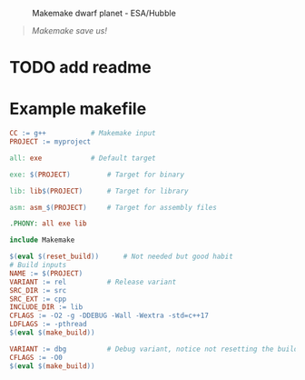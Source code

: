 #+html: <figure> <img src="https://github.com/repelliuss/.github/blob/8e8409ac0b63485285358871faa3745a1d5da948/makemake/Makemake_and_its_moon.jpg" align="right" width="33%"> <figcaption>Makemake dwarf planet - ESA/Hubble</figcaption></figure>

#+begin_quote
/Makemake save us!/
#+end_quote

* TODO add readme

* Example makefile

#+begin_src makefile
CC := g++			# Makemake input
PROJECT := myproject

all: exe			# Default target

exe: $(PROJECT)			# Target for binary

lib: lib$(PROJECT)		# Target for library

asm: asm_$(PROJECT)		# Target for assembly files

.PHONY: all exe lib

include Makemake

$(eval $(reset_build))		# Not needed but good habit
# Build inputs
NAME := $(PROJECT)
VARIANT := rel			# Release variant
SRC_DIR := src
SRC_EXT := cpp
INCLUDE_DIR := lib
CFLAGS := -O2 -g -DDEBUG -Wall -Wextra -std=c++17
LDFLAGS := -pthread
$(eval $(make_build))

VARIANT := dbg			# Debug variant, notice not resetting the build
CFLAGS := -O0
$(eval $(make_build))
#+end_src
